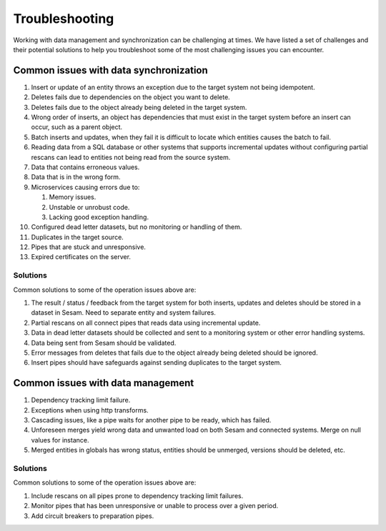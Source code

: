 .. _troubleshooting:

Troubleshooting
===============

Working with data management and synchronization can be challenging at times. We have listed a set of challenges and their potential solutions to help you troubleshoot some of the most challenging issues you can encounter.

Common issues with data synchronization
---------------------------------------

#. Insert or update of an entity throws an exception due to the target system not being idempotent.

#. Deletes fails due to dependencies on the object you want to delete.

#. Deletes fails due to the object already being deleted in the target system.

#. Wrong order of inserts, an object has dependencies that must exist in the target system before an insert can occur, such as a parent object.

#. Batch inserts and updates, when they fail it is difficult to locate which entities causes the batch to fail.

#. Reading data from a SQL database or other systems that supports incremental updates without configuring partial rescans can lead to entities not being read from the source system.

#. Data that contains erroneous values.

#. Data that is in the wrong form.

#. Microservices causing errors due to:
   
   #. Memory issues.
   #. Unstable or unrobust code.
   #. Lacking good exception handling.

#. Configured dead letter datasets, but no monitoring or handling of them.

#. Duplicates in the target source.

#. Pipes that are stuck and unresponsive.

#. Expired certificates on the server.


Solutions
^^^^^^^^^

Common solutions to some of the operation issues above are:

#. The result / status / feedback from the target system for both inserts, updates and deletes should be stored in a dataset in Sesam. Need to separate entity and system failures.
#. Partial rescans on all connect pipes that reads data using incremental update.
#. Data in dead letter datasets should be collected and sent to a monitoring system or other error handling systems.
#. Data being sent from Sesam should be validated.
#. Error messages from deletes that fails due to the object already being deleted should be ignored.
#. Insert pipes should have safeguards against sending duplicates to the target system.

Common issues with data management
----------------------------------

#. Dependency tracking limit failure.
#. Exceptions when using http transforms.
#. Cascading issues, like a pipe waits for another pipe to be ready, which has failed.
#. Unforeseen merges yield wrong data and unwanted load on both Sesam and connected systems. Merge on null values for instance.
#. Merged entities in globals has wrong status, entities should be unmerged, versions should be deleted, etc.

Solutions
^^^^^^^^^

Common solutions to some of the operation issues above are:

#. Include rescans on all pipes prone to dependency tracking limit failures.
#. Monitor pipes that has been unresponsive or unable to process over a given period.
#. Add circuit breakers to preparation pipes.